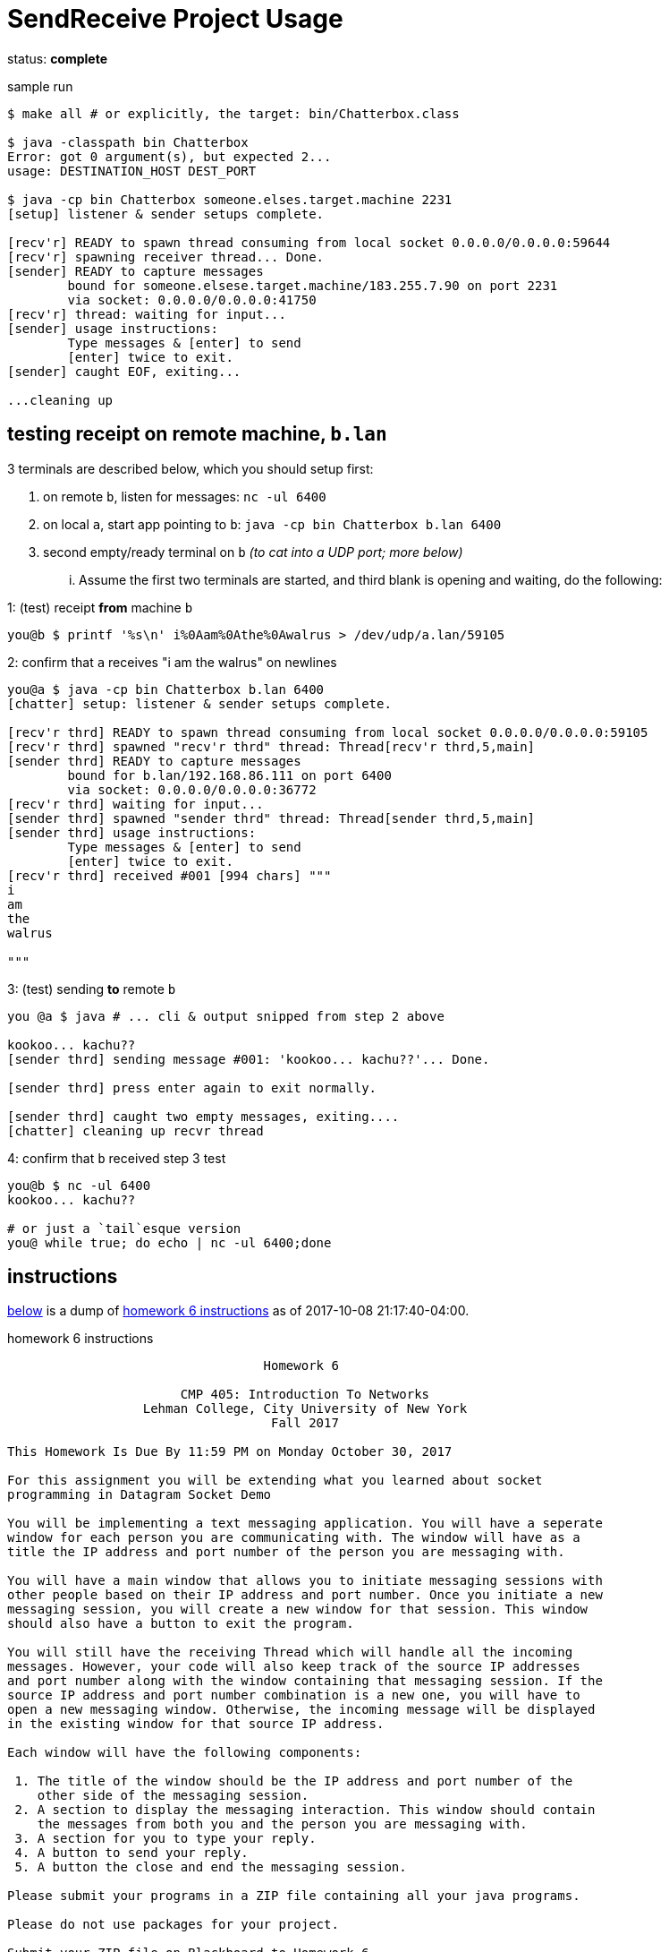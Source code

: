 = SendReceive Project Usage
:hw6url: http://comet.lehman.cuny.edu/sfakhouri/teaching/cmp/cmp405/f17/hw/hw6.html

status: *complete*

.sample run
----
$ make all # or explicitly, the target: bin/Chatterbox.class

$ java -classpath bin Chatterbox
Error: got 0 argument(s), but expected 2...
usage: DESTINATION_HOST DEST_PORT

$ java -cp bin Chatterbox someone.elses.target.machine 2231
[setup] listener & sender setups complete.

[recv'r] READY to spawn thread consuming from local socket 0.0.0.0/0.0.0.0:59644
[recv'r] spawning receiver thread... Done.
[sender] READY to capture messages
        bound for someone.elsese.target.machine/183.255.7.90 on port 2231
        via socket: 0.0.0.0/0.0.0.0:41750
[recv'r] thread: waiting for input...
[sender] usage instructions:
        Type messages & [enter] to send
        [enter] twice to exit.
[sender] caught EOF, exiting...

...cleaning up
----

== testing receipt on remote machine, `b.lan`

.3 terminals are described below, which you should setup first:
1. on remote `b`, listen for messages: `nc -ul 6400`
2. on local `a`, start app pointing to `b`: `java -cp bin Chatterbox b.lan 6400`
3. second empty/ready terminal on `b` _(to cat into a UDP port; more below)_

... Assume the first two terminals are started, and third blank is opening and
waiting, do the following:

.1: (test) receipt *from* machine `b`
----
you@b $ printf '%s\n' i%0Aam%0Athe%0Awalrus > /dev/udp/a.lan/59105
----

.2: confirm that `a` receives "i am the walrus" on newlines
----
you@a $ java -cp bin Chatterbox b.lan 6400
[chatter] setup: listener & sender setups complete.

[recv'r thrd] READY to spawn thread consuming from local socket 0.0.0.0/0.0.0.0:59105
[recv'r thrd] spawned "recv'r thrd" thread: Thread[recv'r thrd,5,main]
[sender thrd] READY to capture messages
        bound for b.lan/192.168.86.111 on port 6400
        via socket: 0.0.0.0/0.0.0.0:36772
[recv'r thrd] waiting for input...
[sender thrd] spawned "sender thrd" thread: Thread[sender thrd,5,main]
[sender thrd] usage instructions:
        Type messages & [enter] to send
        [enter] twice to exit.
[recv'r thrd] received #001 [994 chars] """
i
am
the
walrus

"""
----

.3: (test) sending *to* remote `b`
----
you @a $ java # ... cli & output snipped from step 2 above

kookoo... kachu??
[sender thrd] sending message #001: 'kookoo... kachu??'... Done.

[sender thrd] press enter again to exit normally.

[sender thrd] caught two empty messages, exiting....
[chatter] cleaning up recvr thread
----

.4: confirm that `b` received step 3 test
----
you@b $ nc -ul 6400
kookoo... kachu??

# or just a `tail`esque version
you@ while true; do echo | nc -ul 6400;done
----

== instructions

<<hw6instruct, below>> is a dump of {hw6url}[homework 6 instructions] as of
2017-10-08 21:17:40-04:00.

[[hw6instruct]]
.homework 6 instructions
----
                                  Homework 6

                       CMP 405: Introduction To Networks
                  Lehman College, City University of New York
                                   Fall 2017

This Homework Is Due By 11:59 PM on Monday October 30, 2017

For this assignment you will be extending what you learned about socket
programming in Datagram Socket Demo

You will be implementing a text messaging application. You will have a seperate
window for each person you are communicating with. The window will have as a
title the IP address and port number of the person you are messaging with.

You will have a main window that allows you to initiate messaging sessions with
other people based on their IP address and port number. Once you initiate a new
messaging session, you will create a new window for that session. This window
should also have a button to exit the program.

You will still have the receiving Thread which will handle all the incoming
messages. However, your code will also keep track of the source IP addresses
and port number along with the window containing that messaging session. If the
source IP address and port number combination is a new one, you will have to
open a new messaging window. Otherwise, the incoming message will be displayed
in the existing window for that source IP address.

Each window will have the following components:

 1. The title of the window should be the IP address and port number of the
    other side of the messaging session.
 2. A section to display the messaging interaction. This window should contain
    the messages from both you and the person you are messaging with.
 3. A section for you to type your reply.
 4. A button to send your reply.
 5. A button the close and end the messaging session.

Please submit your programs in a ZIP file containing all your java programs.

Please do not use packages for your project.

Submit your ZIP file on Blackboard to Homework 6
----
